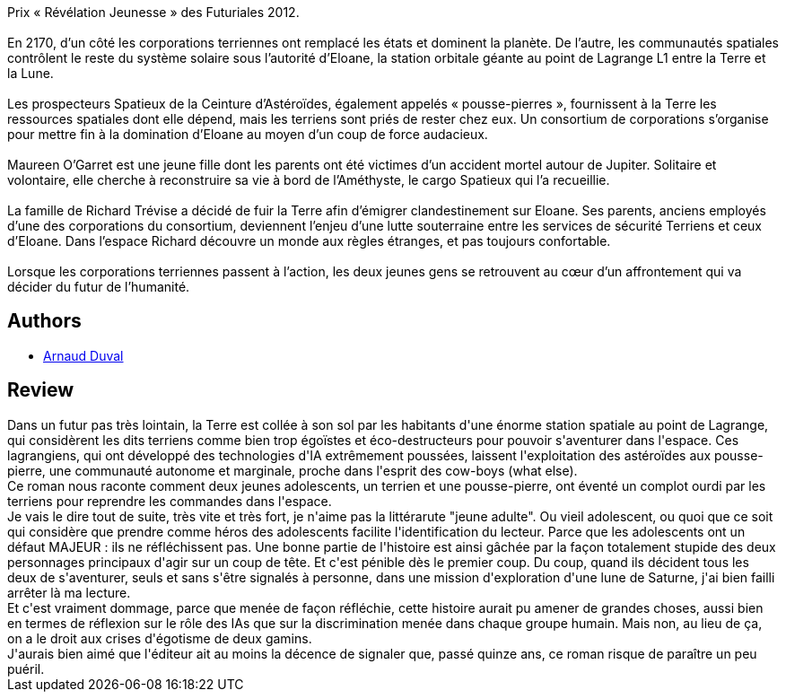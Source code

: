 :jbake-type: post
:jbake-status: published
:jbake-title: Les Pousse-Pierres
:jbake-tags:  combat, famille, guerre, ia, initiation, robot, voyage,_année_2014,_mois_juil.,_note_2,read,space-opera
:jbake-date: 2014-07-26
:jbake-depth: ../../
:jbake-uri: goodreads/books/9782070453955.adoc
:jbake-bigImage: https://i.gr-assets.com/images/S/compressed.photo.goodreads.com/books/1402034846l/22432536._SY160_.jpg
:jbake-smallImage: https://i.gr-assets.com/images/S/compressed.photo.goodreads.com/books/1402034846l/22432536._SY75_.jpg
:jbake-source: https://www.goodreads.com/book/show/22432536
:jbake-style: goodreads goodreads-book

++++
<div class="book-description">
Prix « Révélation Jeunesse » des Futuriales 2012.<br /><br />En 2170, d’un côté les corporations terriennes ont remplacé les états et dominent la planète. De l’autre, les communautés spatiales contrôlent le reste du système solaire sous l’autorité d’Eloane, la station orbitale géante au point de Lagrange L1 entre la Terre et la Lune.<br /><br />Les prospecteurs Spatieux de la Ceinture d’Astéroïdes, également appelés « pousse-pierres », fournissent à la Terre les ressources spatiales dont elle dépend, mais les terriens sont priés de rester chez eux. Un consortium de corporations s’organise pour mettre fin à la domination d’Eloane au moyen d’un coup de force audacieux.<br /><br />Maureen O’Garret est une jeune fille dont les parents ont été victimes d’un accident mortel autour de Jupiter. Solitaire et volontaire, elle cherche à reconstruire sa vie à bord de l’Améthyste, le cargo Spatieux qui l’a recueillie.<br /><br />La famille de Richard Trévise a décidé de fuir la Terre afin d’émigrer clandestinement sur Eloane. Ses parents, anciens employés d’une des corporations du consortium, deviennent l’enjeu d’une lutte souterraine entre les services de sécurité Terriens et ceux d’Eloane. Dans l’espace Richard découvre un monde aux règles étranges, et pas toujours confortable.<br /><br />Lorsque les corporations terriennes passent à l’action, les deux jeunes gens se retrouvent au cœur d’un affrontement qui va décider du futur de l’humanité.
</div>
++++


## Authors
* link:../authors/5247935.html[Arnaud Duval]



## Review

++++
Dans un futur pas très lointain, la Terre est collée à son sol par les habitants d'une énorme station spatiale au point de Lagrange, qui considèrent les dits terriens comme bien trop égoïstes et éco-destructeurs pour pouvoir s'aventurer dans l'espace. Ces lagrangiens, qui ont développé des technologies d'IA extrêmement poussées, laissent l'exploitation des astéroïdes aux pousse-pierre, une communauté autonome et marginale, proche dans l'esprit des cow-boys (what else).<br/>Ce roman nous raconte comment deux jeunes adolescents, un terrien et une pousse-pierre, ont éventé un complot ourdi par les terriens pour reprendre les commandes dans l'espace.<br/>Je vais le dire tout de suite, très vite et très fort, je n'aime pas la littérarute "jeune adulte". Ou vieil adolescent, ou quoi que ce soit qui considère que prendre comme héros des adolescents facilite l'identification du lecteur. Parce que les adolescents ont un défaut MAJEUR : ils ne réfléchissent pas. Une bonne partie de l'histoire est ainsi gâchée par la façon totalement stupide des deux personnages principaux d'agir sur un coup de tête. Et c'est pénible dès le premier coup. Du coup, quand ils décident tous les deux de s'aventurer, seuls et sans s'être signalés à personne, dans une mission d'exploration  d'une lune de Saturne, j'ai bien failli arrêter là ma lecture.<br/>Et c'est vraiment dommage, parce que menée de façon réfléchie, cette histoire aurait pu amener de grandes choses, aussi bien en termes de réflexion sur le rôle des IAs que sur la discrimination menée dans chaque groupe humain. Mais non, au lieu de ça, on a le droit aux crises d'égotisme de deux gamins.<br/>J'aurais bien aimé que l'éditeur ait au moins la décence de signaler que, passé quinze ans, ce roman risque de paraître un peu puéril.
++++